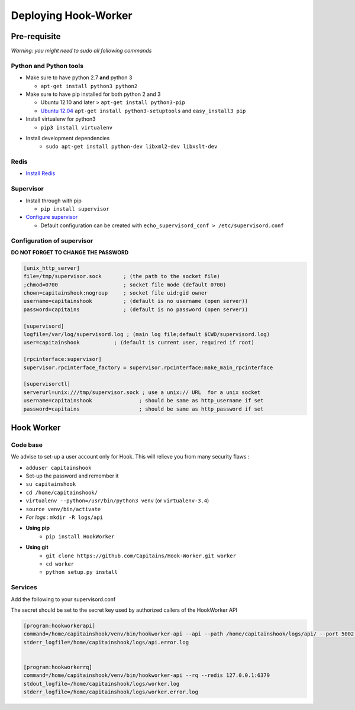 Deploying Hook-Worker
=====================

.. _HookWorker.deployment:

Pre-requisite
-------------

*Warning: you might need to sudo all following commands*

Python and Python tools
***********************

-  Make sure to have python 2.7 **and** python 3

   -  ``apt-get install python3 python2``

-  Make sure to have pip installed for both python 2 and 3

   -  Ubuntu 12.10 and later > ``apt-get install python3-pip``
   -  `Ubuntu
      12.04 <http://askubuntu.com/questions/412178/how-to-install-pip-for-python-3-in-ubuntu-12-04-lts>`__
      ``apt-get install python3-setuptools`` and ``easy_install3 pip``

-  Install virtualenv for python3

   -  ``pip3 install virtualenv``

- Install development dependencies
   - ``sudo apt-get install python-dev libxml2-dev libxslt-dev``

Redis
******

- `Install Redis <http://redis.io/topics/quickstart>`__

Supervisor
**********

-  Install through with pip

   -  ``pip install supervisor``

-  `Configure
   supervisor <http://supervisord.org/installing.html#creating-a-configuration-file>`__

   -  Default configuration can be created with
      ``echo_supervisord_conf > /etc/supervisord.conf``

Configuration of supervisor
***************************

**DO NOT FORGET TO CHANGE THE PASSWORD**

.. code:: cfg

    [unix_http_server]
    file=/tmp/supervisor.sock       ; (the path to the socket file)
    ;chmod=0700                     ; socket file mode (default 0700)
    chown=capitainshook:nogroup     ; socket file uid:gid owner
    username=capitainshook          ; (default is no username (open server))
    password=capitains              ; (default is no password (open server))

    [supervisord]
    logfile=/var/log/supervisord.log ; (main log file;default $CWD/supervisord.log)
    user=capitainshook           ; (default is current user, required if root)

    [rpcinterface:supervisor]
    supervisor.rpcinterface_factory = supervisor.rpcinterface:make_main_rpcinterface

    [supervisorctl]
    serverurl=unix:///tmp/supervisor.sock ; use a unix:// URL  for a unix socket
    username=capitainshook               ; should be same as http_username if set
    password=capitains                   ; should be same as http_password if set

Hook Worker
-----------

Code base
*********

We advise to set-up a user account only for Hook. This will relieve you
from many security flaws :

-  ``adduser capitainshook``
-  Set-up the password and remember it
-  ``su capitainshook``
-  ``cd /home/capitainshook/``
-  ``virtualenv --python=/usr/bin/python3 venv`` (or ``virtualenv-3.4``)
-  ``source venv/bin/activate``
-  *For logs* : ``mkdir -R logs/api``

- **Using pip**
    -  ``pip install HookWorker``
- **Using git**
    -  ``git clone https://github.com/Capitains/Hook-Worker.git worker``
    -  ``cd worker``
    -  ``python setup.py install``

Services
********

Add the following to your supervisord.conf

The secret should be set to the secret key used by authorized callers of the HookWorker API

.. code:: cfg

    [program:hookworkerapi]
    command=/home/capitainshook/venv/bin/hookworker-api --api --path /home/capitainshook/logs/api/ --port 5002 --level INFO --secret YourSecret --git /home/capitainshook/git --workers 7; Do not forget to change the secret !
    stderr_logfile=/home/capitainshook/logs/api.error.log


    [program:hookworkerrq]
    command=/home/capitainshook/venv/bin/hookworker-api --rq --redis 127.0.0.1:6379
    stdout_logfile=/home/capitainshook/logs/worker.log
    stderr_logfile=/home/capitainshook/logs/worker.error.log

